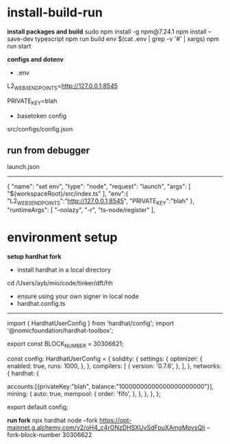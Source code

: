 * install-build-run
*install packages and build*
sudo npm install -g npm@7.24.1
npm install --save-dev typescript
npm run build
env $(cat .env | grep -v '#' | xargs) npm run start


*configs and dotenv*
- .env
L2_WEB3_ENDPOINTS=http://127.0.0.1:8545
# secrets
PRIVATE_KEY=blah


- basetoken config
src/configs/config.json


** run from debugger
launch.json
------------
{
      "name": "set env",
      "type": "node",
      "request": "launch",
      "args": [
        "${workspaceRoot}/src/index.ts"
      ],
      "env":{
        "L2_WEB3_ENDPOINTS":"http://127.0.0.1:8545",
        "PRIVATE_KEY":"blah"
      },
      "runtimeArgs": [
        "--nolazy",
        "-r",
        "ts-node/register"
      ],

* environment setup
**setup hardhat fork**
- install hardhat in a local directory
cd /Users/ayb/mio/code/tinker/dft/hh


- ensure using your own signer in local node
- hardhat.config.ts
------------------------
import { HardhatUserConfig } from 'hardhat/config';
import '@nomicfoundation/hardhat-toolbox';

export const BLOCK_NUMBER = 30306621;

const config: HardhatUserConfig = {
  solidity: {
    settings: {
      optimizer: {
        enabled: true,
        runs: 1000,
      },
    },
    compilers: [
      {
        version: '0.7.6',
      },
    ],
  },
  networks: {
    hardhat: {

accounts:[{privateKey:"blah",
balance:"10000000000000000000000"}],
      mining: {
        auto: true,
        mempool: {
          order: 'fifo',
        },
      },
    },
  },
};

export default config;

*run fork*
npx hardhat node --fork 
https://opt-mainnet.g.alchemy.com/v2/oH4_c4rONzDHSXUvSdFpuXAmgMpvsQIi  
--fork-block-number 30306622
